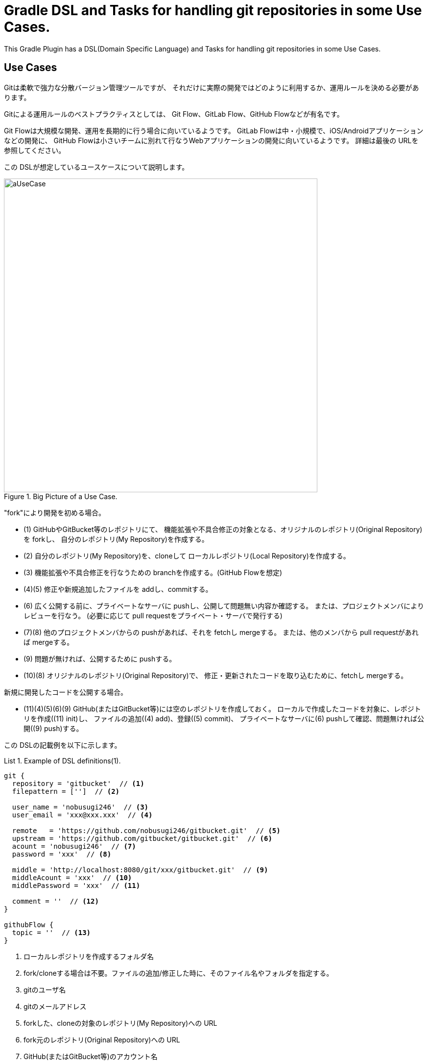= Gradle DSL and Tasks for handling git repositories in some Use Cases.
:example-caption: List

This Gradle Plugin has a DSL(Domain Specific Language) and Tasks for
handling git repositories in some Use Cases.


== Use Cases

Gitは柔軟で強力な分散バージョン管理ツールですが、
それだけに実際の開発ではどのように利用するか、運用ルールを決める必要があります。

Gitによる運用ルールのベストプラクティスとしては、
Git Flow、GitLab Flow、GitHub Flowなどが有名です。

Git Flowは大規模な開発、運用を長期的に行う場合に向いているようです。
GitLab Flowは中・小規模で、iOS/Androidアプリケーションなどの開発に、
GitHub Flowは小さいチームに別れて行なうWebアプリケーションの開発に向いているようです。
詳細は最後の URLを参照してください。

この DSLが想定しているユースケースについて説明します。

.Big Picture of a Use Case.
image::https://raw.githubusercontent.com/nobusugi246/gradle-jgit-plugin/master/readme_images/aUseCase.png[width=640]

"fork"により開発を初める場合。

* (1) GitHubやGitBucket等のレポジトリにて、
  機能拡張や不具合修正の対象となる、オリジナルのレポジトリ(Original Repository)を forkし、
  自分のレポジトリ(My Repository)を作成する。
* (2) 自分のレポジトリ(My Repository)を、cloneして
  ローカルレポジトリ(Local Repository)を作成する。
* (3) 機能拡張や不具合修正を行なうための branchを作成する。(GitHub Flowを想定)
* (4)(5) 修正や新規追加したファイルを addし、commitする。
* (6) 広く公開する前に、プライベートなサーバに pushし、公開して問題無い内容か確認する。
  または、プロジェクトメンバによりレビューを行なう。
  (必要に応じて pull requestをプライベート・サーバで発行する)
* (7)(8) 他のプロジェクトメンバからの pushがあれば、それを fetchし mergeする。
  または、他のメンバから pull requestがあれば mergeする。
* (9) 問題が無ければ、公開するために pushする。
* (10)(8) オリジナルのレポジトリ(Original Repository)で、
  修正・更新されたコードを取り込むために、fetchし mergeする。

新規に開発したコードを公開する場合。

* (11)(4)(5)(6)(9) GitHub(またはGitBucket等)には空のレポジトリを作成しておく。
  ローカルで作成したコードを対象に、レポジトリを作成((11) init)し、
  ファイルの追加((4) add)、登録((5) commit)、
  プライベートなサーバに(6) pushして確認、問題無ければ公開((9) push)する。

この DSLの記載例を以下に示します。

[source, groovy]
.Example of DSL definitions(1).
====
----
git {
  repository = 'gitbucket'  // <1>
  filepattern = ['']  // <2>

  user_name = 'nobusugi246'  // <3>
  user_email = 'xxx@xxx.xxx'  // <4>

  remote   = 'https://github.com/nobusugi246/gitbucket.git'  // <5>
  upstream = 'https://github.com/gitbucket/gitbucket.git'  // <6>
  acount = 'nobusugi246'  // <7>
  password = 'xxx'  // <8>

  middle = 'http://localhost:8080/git/xxx/gitbucket.git'  // <9>
  middleAcount = 'xxx'  // <10>
  middlePassword = 'xxx'  // <11>

  comment = ''  // <12>
}

githubFlow {
  topic = ''  // <13>
}
----
<1> ローカルレポジトリを作成するフォルダ名
<2> fork/cloneする場合は不要。ファイルの追加/修正した時に、そのファイル名やフォルダを指定する。
<3> gitのユーザ名
<4> gitのメールアドレス
<5> forkした、cloneの対象のレポジトリ(My Repository)への URL
<6> fork元のレポジトリ(Original Repository)への URL
<7> GitHub(またはGitBucket等)のアカウント名
<8> GitHub(またはGitBucket等)のパスワード
<9> プライベートな Gitサーバへの URL
<10> プライベートな Gitサーバのアカウント名
<11> プライベートな Gitサーバのパスワード
<12> commitするときのコメント。随時、commit時に記載する。
<13> branchを作成するときの branch名
====



== How to use / 利用方法

At first, you needs a environment that you can execute gradle or gradlew commands.

gradleまたは gradlewコマンドを実行できる環境で、ご利用ください。


.Initialize, add, commit, push
====
----
$ gradle -b git.gradle initTP  (abbrev. of "initThenPush")
----
====


.Sync a fork
====
----
$ gradle -b git.gradle fetchUAM  (abbrev. of "fetchUpstreamAndMerge")
----
====



== License / ライセンス

Apache License Version 2.0


== Acknowledgements / 謝辞

This Gradle Plugin is based on URLs below.


=== About jgit

* https://github.com/centic9/jgit-cookbook
* http://download.eclipse.org/jgit/site/4.1.1.201511131810-r/apidocs/index.html


=== Syncing a fork

* https://help.github.com/articles/syncing-a-fork/


=== Git Flow

* http://danielkummer.github.io/git-flow-cheatsheet/index.html
** http://danielkummer.github.io/git-flow-cheatsheet/index.ja_JP.html

https://www.google.com/search?q=git+flow&ie=utf-8&oe=utf-8


=== GitLab Flow

* http://doc.gitlab.com/ee/workflow/gitlab_flow.html

https://www.google.com/search?q=gitlab+flow&ie=utf-8&oe=utf-8


=== GitHub Flow

* http://scottchacon.com/2011/08/31/github-flow.html
** https://gist.github.com/Gab-km/3705015

https://www.google.com/search?q=github+flow&ie=utf-8&oe=utf-8

